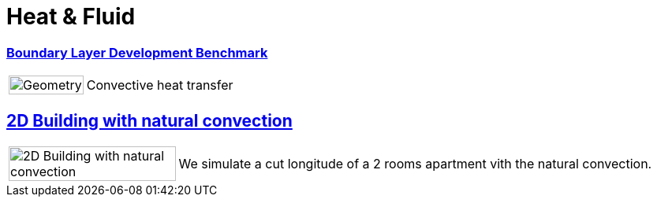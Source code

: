 =  Heat & Fluid


=== xref:boundary_layer_development/README.adoc[Boundary Layer Development Benchmark]
[cols="1,3"]
|===
| image:boundary_layer_development/geometry.png[Geometry,100%] | Convective heat transfer
|===

== xref:2Dbuilding_NS/README.adoc[2D Building with natural convection]

[cols="1,3"]
|===
|image:2Dbuilding_NS/model.png[2D Building with natural convection,100%] | We simulate a cut longitude of a 2 rooms apartment vith the natural convection.
|===

